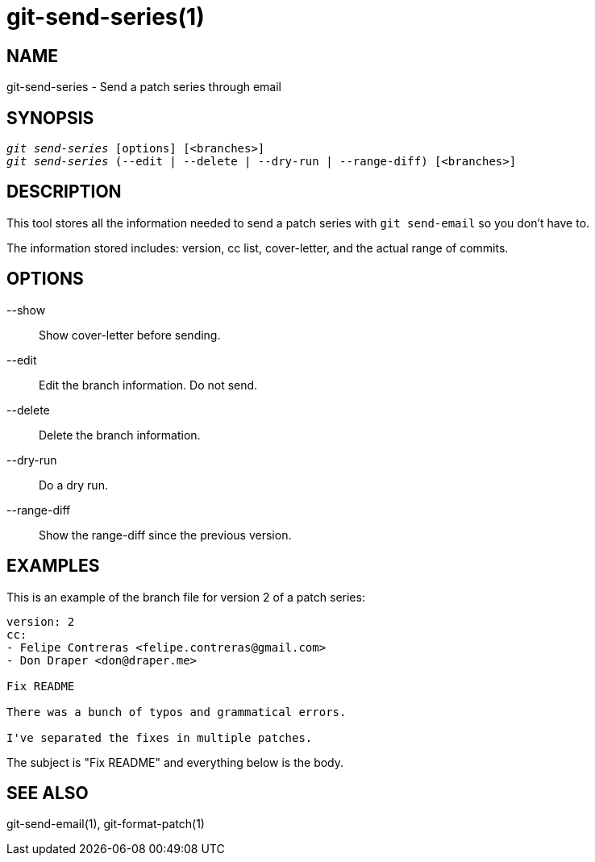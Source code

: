git-send-series(1)
==================

NAME
----
git-send-series - Send a patch series through email


SYNOPSIS
--------
[verse]
'git send-series' [options] [<branches>]
'git send-series' (--edit | --delete | --dry-run | --range-diff) [<branches>]

DESCRIPTION
-----------
This tool stores all the information needed to send a patch series with
`git send-email` so you don't have to.

The information stored includes: version, cc list, cover-letter, and the
actual range of commits.

OPTIONS
-------
--show::
	Show cover-letter before sending.

--edit::
	Edit the branch information. Do not send.

--delete::
	Delete the branch information.

--dry-run::
	Do a dry run.

--range-diff::
	Show the range-diff since the previous version.

EXAMPLES
--------
This is an example of the branch file for version 2 of a patch series:

----
version: 2
cc:
- Felipe Contreras <felipe.contreras@gmail.com>
- Don Draper <don@draper.me>

Fix README

There was a bunch of typos and grammatical errors.

I've separated the fixes in multiple patches.
----

The subject is "Fix README" and everything below is the body.

SEE ALSO
--------
git-send-email(1), git-format-patch(1)
